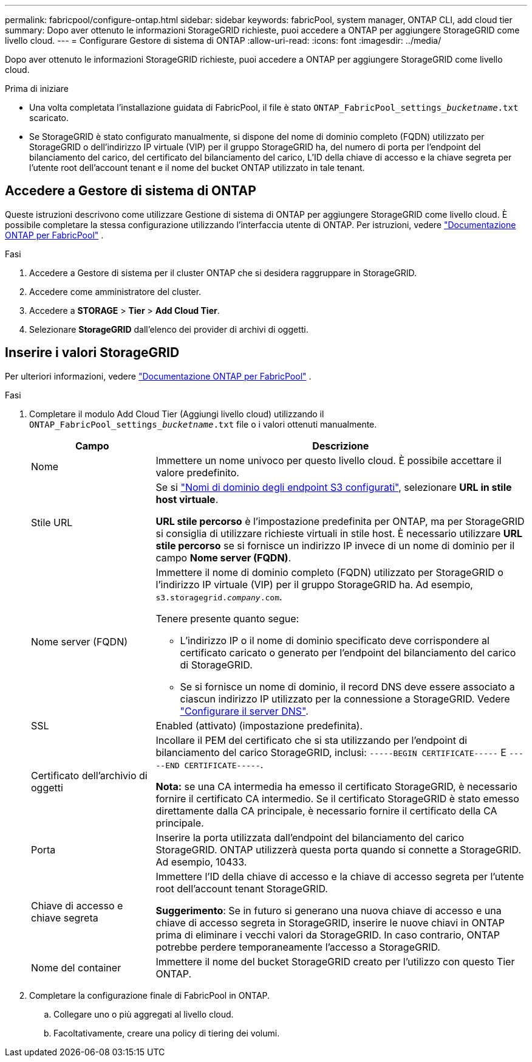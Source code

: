 ---
permalink: fabricpool/configure-ontap.html 
sidebar: sidebar 
keywords: fabricPool, system manager, ONTAP CLI, add cloud tier 
summary: Dopo aver ottenuto le informazioni StorageGRID richieste, puoi accedere a ONTAP per aggiungere StorageGRID come livello cloud. 
---
= Configurare Gestore di sistema di ONTAP
:allow-uri-read: 
:icons: font
:imagesdir: ../media/


[role="lead"]
Dopo aver ottenuto le informazioni StorageGRID richieste, puoi accedere a ONTAP per aggiungere StorageGRID come livello cloud.

.Prima di iniziare
* Una volta completata l'installazione guidata di FabricPool, il file è stato `ONTAP_FabricPool_settings___bucketname__.txt` scaricato.
* Se StorageGRID è stato configurato manualmente, si dispone del nome di dominio completo (FQDN) utilizzato per StorageGRID o dell'indirizzo IP virtuale (VIP) per il gruppo StorageGRID ha, del numero di porta per l'endpoint del bilanciamento del carico, del certificato del bilanciamento del carico, L'ID della chiave di accesso e la chiave segreta per l'utente root dell'account tenant e il nome del bucket ONTAP utilizzato in tale tenant.




== Accedere a Gestore di sistema di ONTAP

Queste istruzioni descrivono come utilizzare Gestione di sistema di ONTAP per aggiungere StorageGRID come livello cloud. È possibile completare la stessa configurazione utilizzando l'interfaccia utente di ONTAP. Per istruzioni, vedere https://docs.netapp.com/us-en/ontap/fabricpool/index.html["Documentazione ONTAP per FabricPool"^] .

.Fasi
. Accedere a Gestore di sistema per il cluster ONTAP che si desidera raggruppare in StorageGRID.
. Accedere come amministratore del cluster.
. Accedere a *STORAGE* > *Tier* > *Add Cloud Tier*.
. Selezionare *StorageGRID* dall'elenco dei provider di archivi di oggetti.




== Inserire i valori StorageGRID

Per ulteriori informazioni, vedere https://docs.netapp.com/us-en/ontap/fabricpool/index.html["Documentazione ONTAP per FabricPool"^] .

.Fasi
. Completare il modulo Add Cloud Tier (Aggiungi livello cloud) utilizzando il `ONTAP_FabricPool_settings___bucketname__.txt` file o i valori ottenuti manualmente.
+
[cols="1a,3a"]
|===
| Campo | Descrizione 


 a| 
Nome
 a| 
Immettere un nome univoco per questo livello cloud. È possibile accettare il valore predefinito.



 a| 
Stile URL
 a| 
Se si link:../admin/configuring-s3-api-endpoint-domain-names.html["Nomi di dominio degli endpoint S3 configurati"], selezionare *URL in stile host virtuale*.

*URL stile percorso* è l'impostazione predefinita per ONTAP, ma per StorageGRID si consiglia di utilizzare richieste virtuali in stile host. È necessario utilizzare *URL stile percorso* se si fornisce un indirizzo IP invece di un nome di dominio per il campo *Nome server (FQDN)*.



 a| 
Nome server (FQDN)
 a| 
Immettere il nome di dominio completo (FQDN) utilizzato per StorageGRID o l'indirizzo IP virtuale (VIP) per il gruppo StorageGRID ha. Ad esempio, `s3.storagegrid.__company__.com`.

Tenere presente quanto segue:

** L'indirizzo IP o il nome di dominio specificato deve corrispondere al certificato caricato o generato per l'endpoint del bilanciamento del carico di StorageGRID.
** Se si fornisce un nome di dominio, il record DNS deve essere associato a ciascun indirizzo IP utilizzato per la connessione a StorageGRID. Vedere link:configure-dns-server.html["Configurare il server DNS"].




 a| 
SSL
 a| 
Enabled (attivato) (impostazione predefinita).



 a| 
Certificato dell'archivio di oggetti
 a| 
Incollare il PEM del certificato che si sta utilizzando per l'endpoint di bilanciamento del carico StorageGRID, inclusi:
`-----BEGIN CERTIFICATE-----` E `-----END CERTIFICATE-----`.

*Nota:* se una CA intermedia ha emesso il certificato StorageGRID, è necessario fornire il certificato CA intermedio. Se il certificato StorageGRID è stato emesso direttamente dalla CA principale, è necessario fornire il certificato della CA principale.



 a| 
Porta
 a| 
Inserire la porta utilizzata dall'endpoint del bilanciamento del carico StorageGRID. ONTAP utilizzerà questa porta quando si connette a StorageGRID. Ad esempio, 10433.



 a| 
Chiave di accesso e chiave segreta
 a| 
Immettere l'ID della chiave di accesso e la chiave di accesso segreta per l'utente root dell'account tenant StorageGRID.

*Suggerimento*: Se in futuro si generano una nuova chiave di accesso e una chiave di accesso segreta in StorageGRID, inserire le nuove chiavi in ONTAP prima di eliminare i vecchi valori da StorageGRID. In caso contrario, ONTAP potrebbe perdere temporaneamente l'accesso a StorageGRID.



 a| 
Nome del container
 a| 
Immettere il nome del bucket StorageGRID creato per l'utilizzo con questo Tier ONTAP.

|===
. Completare la configurazione finale di FabricPool in ONTAP.
+
.. Collegare uno o più aggregati al livello cloud.
.. Facoltativamente, creare una policy di tiering dei volumi.



